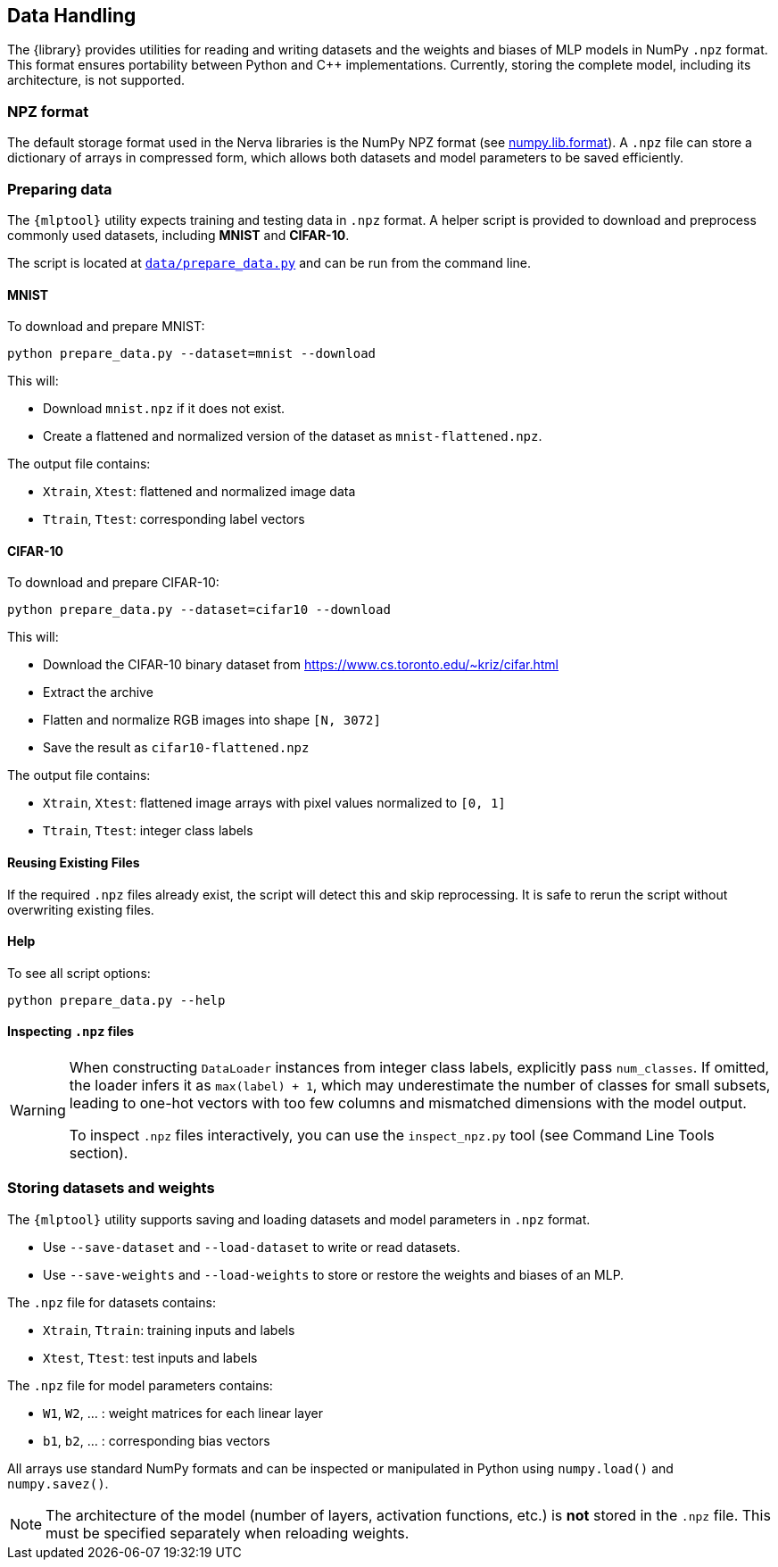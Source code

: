 // tag::io[]
[[io]]
== Data Handling

The {library} provides utilities for reading and writing datasets and the weights and biases of MLP models in NumPy `.npz` format.
This format ensures portability between Python and C++ implementations.
Currently, storing the complete model, including its architecture, is not supported.

=== NPZ format

The default storage format used in the Nerva libraries is the NumPy NPZ format (see link:https://numpy.org/doc/stable/reference/generated/numpy.lib.format.html[numpy.lib.format]).
A `.npz` file can store a dictionary of arrays in compressed form, which allows both datasets and model parameters to be saved efficiently.

=== Preparing data [[preparing-data]]

The `{mlptool}` utility expects training and testing data in `.npz` format.
A helper script is provided to download and preprocess commonly used datasets, including **MNIST** and **CIFAR-10**.

The script is located at `link:{repo-url}/data/prepare_data.py[data/prepare_data.py]` and can be run from the command line.

==== MNIST

To download and prepare MNIST:

[source,bash]
----
python prepare_data.py --dataset=mnist --download
----

This will:

* Download `mnist.npz` if it does not exist.
* Create a flattened and normalized version of the dataset as `mnist-flattened.npz`.

The output file contains:

* `Xtrain`, `Xtest`: flattened and normalized image data
* `Ttrain`, `Ttest`: corresponding label vectors

==== CIFAR-10

To download and prepare CIFAR-10:

[source,bash]
----
python prepare_data.py --dataset=cifar10 --download
----

This will:

* Download the CIFAR-10 binary dataset from https://www.cs.toronto.edu/~kriz/cifar.html
* Extract the archive
* Flatten and normalize RGB images into shape `[N, 3072]`
* Save the result as `cifar10-flattened.npz`

The output file contains:

* `Xtrain`, `Xtest`: flattened image arrays with pixel values normalized to `[0, 1]`
* `Ttrain`, `Ttest`: integer class labels

==== Reusing Existing Files

If the required `.npz` files already exist, the script will detect this and skip reprocessing.
It is safe to rerun the script without overwriting existing files.

==== Help

To see all script options:

[source,bash]
----
python prepare_data.py --help
----

==== Inspecting `.npz` files

[WARNING]
====
When constructing `DataLoader` instances from integer class labels, explicitly pass `num_classes`.
If omitted, the loader infers it as `max(label) + 1`, which may underestimate the number of classes for small subsets, leading to one-hot vectors with too few columns and mismatched dimensions with the model output.

To inspect `.npz` files interactively, you can use the `inspect_npz.py` tool (see Command Line Tools section).
====

=== Storing datasets and weights

The `{mlptool}` utility supports saving and loading datasets and model parameters in `.npz` format.

* Use `--save-dataset` and `--load-dataset` to write or read datasets.
* Use `--save-weights` and `--load-weights` to store or restore the weights and biases of an MLP.

The `.npz` file for datasets contains:

* `Xtrain`, `Ttrain`: training inputs and labels
* `Xtest`, `Ttest`: test inputs and labels

The `.npz` file for model parameters contains:

* `W1`, `W2`, ... : weight matrices for each linear layer
* `b1`, `b2`, ... : corresponding bias vectors

All arrays use standard NumPy formats and can be inspected or manipulated in Python using `numpy.load()` and `numpy.savez()`.

[NOTE]
====
The architecture of the model (number of layers, activation functions, etc.) is **not** stored in the `.npz` file.
This must be specified separately when reloading weights.
====
// end::io[]





























// ==== Inspecting `.npz` files
//
// [WARNING]
// ====
// When constructing `DataLoader` instances from integer class labels, explicitly pass `num_classes`.
// If omitted, the loader infers it as `max(label) + 1`, which may underestimate the number of classes for small subsets, leading to one-hot vectors with too few columns and mismatched dimensions with the model output.
// ====
//
// To inspect a `.npz` file:
//
// [source,bash]
// ----
// python tools/inspect_npz.py data/mnist-flattened.npz
// ----
//
// To view only array names, shapes, and norms:
//
// [source,bash]
// ----
// python tools/inspect_npz.py data/mnist-flattened.npz --shapes-only
// ----
//
// === Storing datasets and weights
//
// The `{mlptool}` utility supports saving and loading datasets and model parameters in `.npz` format.
//
// * Use `--save-data` and `--load-data` to write or read datasets.
// * Use `--save-weights` and `--load-weights` to store or restore the weights and biases of an MLP.
//
// The `.npz` file for datasets contains:
//
// * `Xtrain`, `Ttrain`: training inputs and labels
// * `Xtest`, `Ttest`: test inputs and labels
//
// The `.npz` file for model parameters contains:
//
// * `W1`, `W2`, …: weight matrices for each linear layer
// * `b1`, `b2`, …: corresponding bias vectors
//
// All arrays use standard NumPy formats and can be inspected or manipulated in Python using `numpy.load()` and `numpy.savez()`.
//
// [NOTE]
// ====
// The architecture of the model (number of layers, activation functions, etc.) is **not** stored in the `.npz` file.
// This must be specified separately when reloading weights.
// ====
// end::io[]
//
